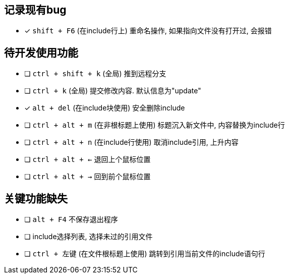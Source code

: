 == 记录现有bug

- [*] `shift + F6` (在include行上) 重命名操作, 如果指向文件没有打开过, 会报错



== 待开发使用功能

- [ ] `ctrl + shift + k` (全局) 推到远程分支
- [ ] `ctrl + k` (全局) 提交修改内容. 默认信息为"update"
- [*] `alt + del` (在include块使用) 安全删除include
- [ ] `ctrl + alt + m` (在非根标题上使用) 标题沉入新文件中, 内容替换为include行
- [ ] `ctrl + alt + n` (在include行使用) 取消include引用, 上升内容
- [ ] `ctrl + alt + <-` 退回上个鼠标位置
- [ ] `ctrl + alt + ->` 回到前个鼠标位置


== 关键功能缺失

- [ ] `alt + F4` 不保存退出程序
- [ ] include选择列表, 选择未过的引用文件
- [ ] `ctrl + 左键` (在文件根标题上使用) 跳转到引用当前文件的include语句行